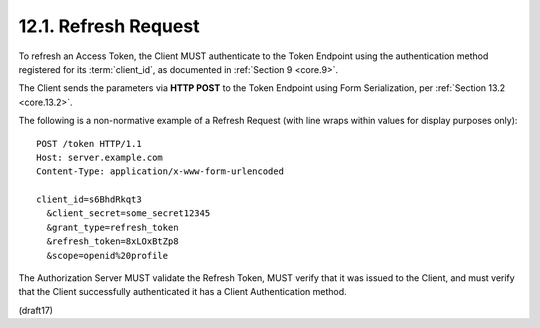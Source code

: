 12.1.  Refresh Request
------------------------------

To refresh an Access Token, 
the Client MUST authenticate to the Token Endpoint 
using the authentication method registered 
for its :term:`client_id`, as documented in :ref:`Section 9 <core.9>`. 

The Client sends the parameters via **HTTP POST** 
to the Token Endpoint using 
Form Serialization, per :ref:`Section 13.2 <core.13.2>`.

The following is a non-normative example of a Refresh Request 
(with line wraps within values for display purposes only):

::

  POST /token HTTP/1.1
  Host: server.example.com
  Content-Type: application/x-www-form-urlencoded

  client_id=s6BhdRkqt3
    &client_secret=some_secret12345
    &grant_type=refresh_token
    &refresh_token=8xLOxBtZp8
    &scope=openid%20profile

The Authorization Server MUST validate the Refresh Token, 
MUST verify that it was issued to the Client, 
and must verify that the Client successfully authenticated 
it has a Client Authentication method.

(draft17)
